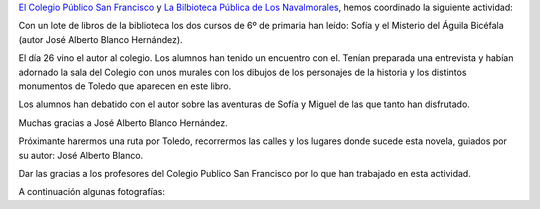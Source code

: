 .. title: Encuentro con el Autor José Alberto Blanco Hernández
.. slug: encuentro-autor-jose-alberto-blanco-hernandez
.. date: 2018-02-01 21:30
.. tags: Conferencias, Talleres, Actividades, Club de Lectura, Taller de Literatura
.. description: Encuentro con el Autor José Alberto Blanco Hernández
.. previewimage: https://imagessl0.casadellibro.com/a/l/t0/70/9788416005970.jpg

`El Colegio Público San Francisco <http://ceip-sanfranciscolosnavalmorales.centros.castillalamancha.es/>`_ y `La Bilbioteca Pública de Los Navalmorales <http://biblioln.es/stories/la-biblioteca-de-los-navalmorales.html>`_, hemos coordinado la siguiente actividad:

Con un lote de libros de la biblioteca los dos cursos de 6º de primaria han leído: Sofía y el Misterio del Águila Bicéfala (autor José Alberto Blanco Hernández).

El día 26 vino el autor al colegio. Los alumnos han tenido un encuentro con el. Tenían preparada una entrevista y habían adornado la sala del Colegio con  unos murales con los dibujos de los personajes de la historia y los distintos monumentos de Toledo que aparecen en este libro.

Los alumnos han debatido con el autor sobre las aventuras de Sofía y Miguel de las que tanto han disfrutado.

Muchas  gracias a José Alberto Blanco Hernández.

Próximante harermos una ruta por Toledo, recorrermos las calles y los lugares donde sucede esta novela, guiados por su autor: José Alberto Blanco.

Dar las gracias a los profesores del Colegio Publico San Francisco por lo que han trabajado en esta actividad.

A continuación algunas fotografías:

.. gallery:: 2018/encuentro-autor-jose-alberto-blanco-hernandez
